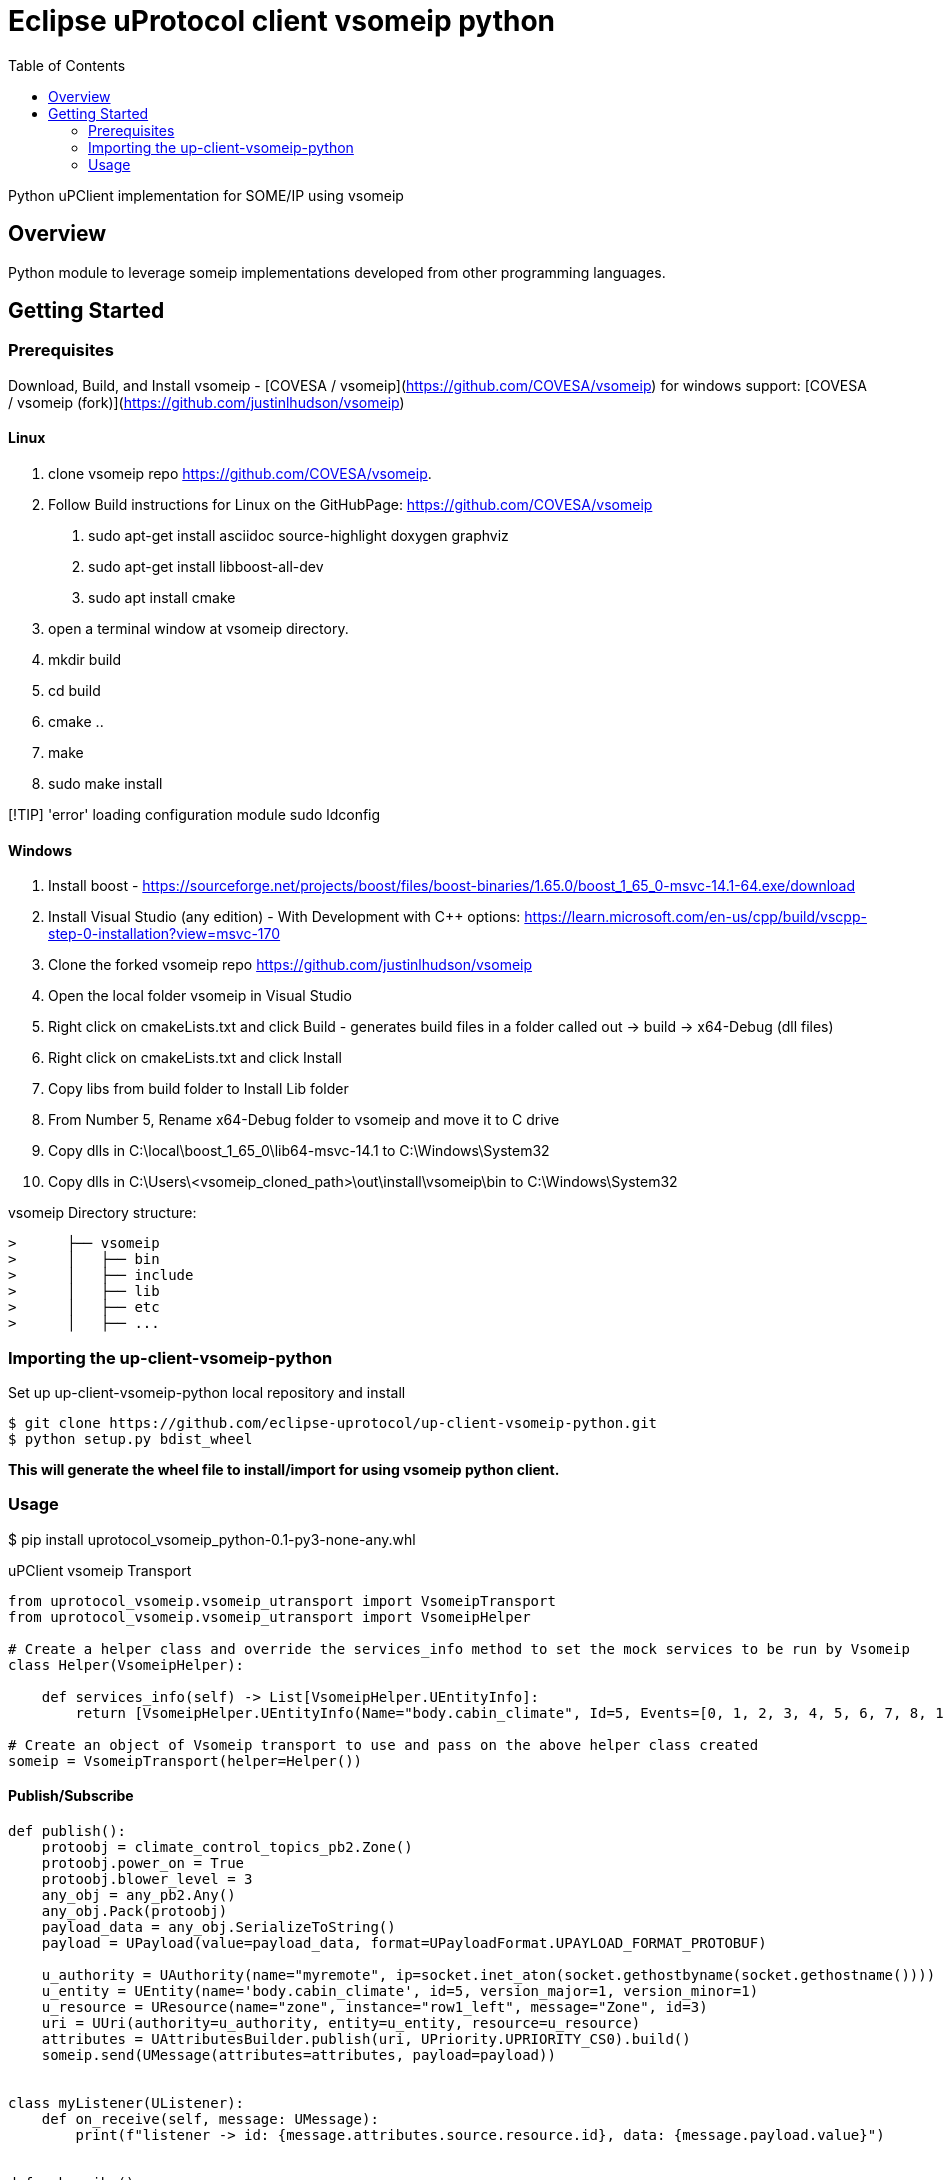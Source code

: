 = Eclipse uProtocol client vsomeip python
:toc:

Python uPClient implementation for SOME/IP using vsomeip

== Overview

Python module to leverage someip implementations developed from other programming languages.


== Getting Started

=== Prerequisites
Download, Build, and Install vsomeip - [COVESA / vsomeip](https://github.com/COVESA/vsomeip)
for windows support: [COVESA / vsomeip (fork)](https://github.com/justinlhudson/vsomeip)

==== Linux
1. clone vsomeip repo https://github.com/COVESA/vsomeip.
2. Follow Build instructions for Linux on the GitHubPage: https://github.com/COVESA/vsomeip
	a. sudo apt-get install asciidoc source-highlight doxygen graphviz
	b. sudo apt-get install libboost-all-dev
	c. sudo apt install cmake
3. open a terminal window at vsomeip directory.
4. mkdir build
5. cd build
6. cmake ..
7. make
8. sudo make install

[!TIP]
'error' loading configuration module
sudo ldconfig

==== Windows
1. Install boost - https://sourceforge.net/projects/boost/files/boost-binaries/1.65.0/boost_1_65_0-msvc-14.1-64.exe/download
2. Install Visual Studio (any edition) - With Development with C++ options: https://learn.microsoft.com/en-us/cpp/build/vscpp-step-0-installation?view=msvc-170
3. Clone the forked vsomeip repo https://github.com/justinlhudson/vsomeip
4. Open the local folder vsomeip in Visual Studio
5. Right click on cmakeLists.txt and click Build - generates build files in a folder called out -> build -> x64-Debug (dll files)
6. Right click on cmakeLists.txt and click Install
7. Copy libs from build folder to Install Lib folder
8. From Number 5, Rename x64-Debug folder to vsomeip and move it to C drive
9. Copy dlls in C:\local\boost_1_65_0\lib64-msvc-14.1 to C:\Windows\System32
10. Copy dlls in C:\Users\<vsomeip_cloned_path>\out\install\vsomeip\bin to C:\Windows\System32

vsomeip Directory structure:
----
>      ├── vsomeip
>      │   ├── bin
>      │   ├── include
>      │   ├── lib
>      │   ├── etc
>      │   ├── ...
----


=== Importing the up-client-vsomeip-python

Set up up-client-vsomeip-python local repository and install
[source]
----
$ git clone https://github.com/eclipse-uprotocol/up-client-vsomeip-python.git
$ python setup.py bdist_wheel
----
*This will generate the wheel file to install/import for using vsomeip python client.*

=== Usage

$ pip install uprotocol_vsomeip_python-0.1-py3-none-any.whl

uPClient vsomeip Transport

[source]
----
from uprotocol_vsomeip.vsomeip_utransport import VsomeipTransport
from uprotocol_vsomeip.vsomeip_utransport import VsomeipHelper

# Create a helper class and override the services_info method to set the mock services to be run by Vsomeip
class Helper(VsomeipHelper):

    def services_info(self) -> List[VsomeipHelper.UEntityInfo]:
        return [VsomeipHelper.UEntityInfo(Name="body.cabin_climate", Id=5, Events=[0, 1, 2, 3, 4, 5, 6, 7, 8, 10], Port=30509, MajorVersion=1)]

# Create an object of Vsomeip transport to use and pass on the above helper class created
someip = VsomeipTransport(helper=Helper())
----

==== Publish/Subscribe

[source]
----
def publish():
    protoobj = climate_control_topics_pb2.Zone()
    protoobj.power_on = True
    protoobj.blower_level = 3
    any_obj = any_pb2.Any()
    any_obj.Pack(protoobj)
    payload_data = any_obj.SerializeToString()
    payload = UPayload(value=payload_data, format=UPayloadFormat.UPAYLOAD_FORMAT_PROTOBUF)

    u_authority = UAuthority(name="myremote", ip=socket.inet_aton(socket.gethostbyname(socket.gethostname())))
    u_entity = UEntity(name='body.cabin_climate', id=5, version_major=1, version_minor=1)
    u_resource = UResource(name="zone", instance="row1_left", message="Zone", id=3)
    uri = UUri(authority=u_authority, entity=u_entity, resource=u_resource)
    attributes = UAttributesBuilder.publish(uri, UPriority.UPRIORITY_CS0).build()
    someip.send(UMessage(attributes=attributes, payload=payload))


class myListener(UListener):
    def on_receive(self, message: UMessage):
        print(f"listener -> id: {message.attributes.source.resource.id}, data: {message.payload.value}")


def subscribe():
    u_authority = UAuthority(name="myremote", ip=socket.inet_aton(socket.gethostbyname(socket.gethostname())))
    u_entity = UEntity(name='body.cabin_climate', id=5, version_major=1, version_minor=1)
    u_resource = UResource(name="zone", instance="row1_left", message="Zone", id=3)
    uri = UUri(authority=u_authority, entity=u_entity, resource=u_resource)
    listener = myListener()
    someip.register_listener(uri, listener)


if __name__ == '__main__':
    publish()
    time.sleep(1)
    subscribe()
    time.sleep(1)
----

==== RPC

[source]
----
class RPCRequestListener(UListener):
    def on_receive(self, umsg: UMessage):
        print('on rpc request received')
        attributes_response = UAttributesBuilder.response(umsg.attributes.sink,
                                                          umsg.attributes.source,
                                                          UPriority.UPRIORITY_CS4,
                                                          Factories.UPROTOCOL.create()).build()
        message = UMessage(attributes=attributes_response, payload=umsg.payload)
        someip.send(message)


def service():
    u_entity = UEntity(name='chassis.braking', id=17, version_major=1, version_minor=0)
    u_resource = UResourceBuilder.for_rpc_request("ResetHealth", id=1)

    sink = UUri(entity=u_entity, resource=u_resource)
    listener = RPCRequestListener()
    someip.register_listener(sink, listener)


def client():
    hint = UPayloadFormat.UPAYLOAD_FORMAT_PROTOBUF
    any_obj = any_pb2.Any()
    reset_request = braking_service_pb2.ResetHealthRequest(name="brake_pads.front")
    any_obj.Pack(reset_request)
    payload_data = any_obj.SerializeToString()
    payload = UPayload(value=payload_data, format=hint)
    u_entity = UEntity(name='chassis.braking', id=17, version_major=1, version_minor=0)
    u_resource = UResourceBuilder.for_rpc_request("ResetHealth", id=1)
    method_uri = UUri(entity=u_entity, resource=u_resource)
    res_future = someip.invoke_method(method_uri, payload, CallOptions(ttl=15000))

    while not res_future.done():
        time.sleep(1)

    print("FUTURE RESULT", res_future.result())


if __name__ == '__main__':
    service()
    time.sleep(1)
    client()
    time.sleep(1)
----